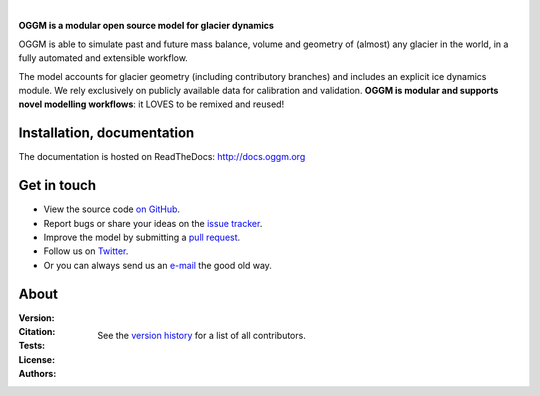 .. image:: docs/_static/logo.png

|


**OGGM is a modular open source model for glacier dynamics**

OGGM is able to simulate past and
future mass balance, volume and geometry of (almost) any glacier in the world,
in a fully automated and extensible workflow.

The model accounts for glacier geometry (including contributory branches) and
includes an explicit ice dynamics module. We rely exclusively on publicly
available data for calibration and validation. **OGGM is modular and
supports novel modelling workflows**: it LOVES to be remixed and reused!

.. image:: docs/_static/ex_tasman.jpg


Installation, documentation
---------------------------

The documentation is hosted on ReadTheDocs: http://docs.oggm.org


Get in touch
------------

- View the source code `on GitHub`_.
- Report bugs or share your ideas on the `issue tracker`_.
- Improve the model by submitting a `pull request`_.
- Follow us on `Twitter`_.
- Or you can always send us an `e-mail`_ the good old way.

.. _e-mail: info@oggm.org
.. _on GitHub: https://github.com/OGGM/oggm
.. _issue tracker: https://github.com/OGGM/oggm/issues
.. _pull request: https://github.com/OGGM/oggm/pulls
.. _Twitter: https://twitter.com/OGGM_org


About
-----

:Version:
    .. image:: https://img.shields.io/pypi/v/oggm.svg
        :target: https://pypi.python.org/pypi/oggm
        :alt: Pypi version

    .. image:: https://img.shields.io/pypi/pyversions/oggm.svg
        :target: https://pypi.python.org/pypi/oggm
        :alt: Supported python versions

:Citation:
    .. image:: https://img.shields.io/badge/Citation-GMD%20paper-orange.svg
        :target: https://www.geosci-model-dev.net/12/909/2019/
        :alt: GMD Paper

    .. image:: https://zenodo.org/badge/43965645.svg
        :target: https://zenodo.org/badge/latestdoi/43965645
        :alt: Zenodo

:Tests:
    .. image:: https://coveralls.io/repos/github/OGGM/oggm/badge.svg?branch=master
        :target: https://coveralls.io/github/OGGM/oggm?branch=master
        :alt: Code coverage

    .. image:: https://github.com/OGGM/oggm/actions/workflows/run-tests.yml/badge.svg?branch=master
        :target: https://github.com/OGGM/oggm/actions/workflows/run-tests.yml
        :alt: Linux build status

    .. image:: https://img.shields.io/badge/Cross-validation-blue.svg
        :target: https://cluster.klima.uni-bremen.de/~oggm/ref_mb_params/oggm_v1.4/crossval.html
        :alt: Mass balance cross validation

    .. image:: https://readthedocs.org/projects/oggm/badge/?version=latest
        :target: http://docs.oggm.org/en/latest/
        :alt: Documentation status

    .. image:: https://img.shields.io/badge/benchmarked%20by-asv-green.svg?style=flat
        :target: https://cluster.klima.uni-bremen.de/~github/asv/
        :alt: Benchmark status

:License:
    .. image:: https://img.shields.io/pypi/l/oggm.svg
        :target: https://github.com/OGGM/oggm/blob/master/LICENSE.txt
        :alt: BSD-3-Clause License

:Authors:

    See the `version history`_ for a list of all contributors.

    .. _version history: http://docs.oggm.org/en/stable/whats-new.html
